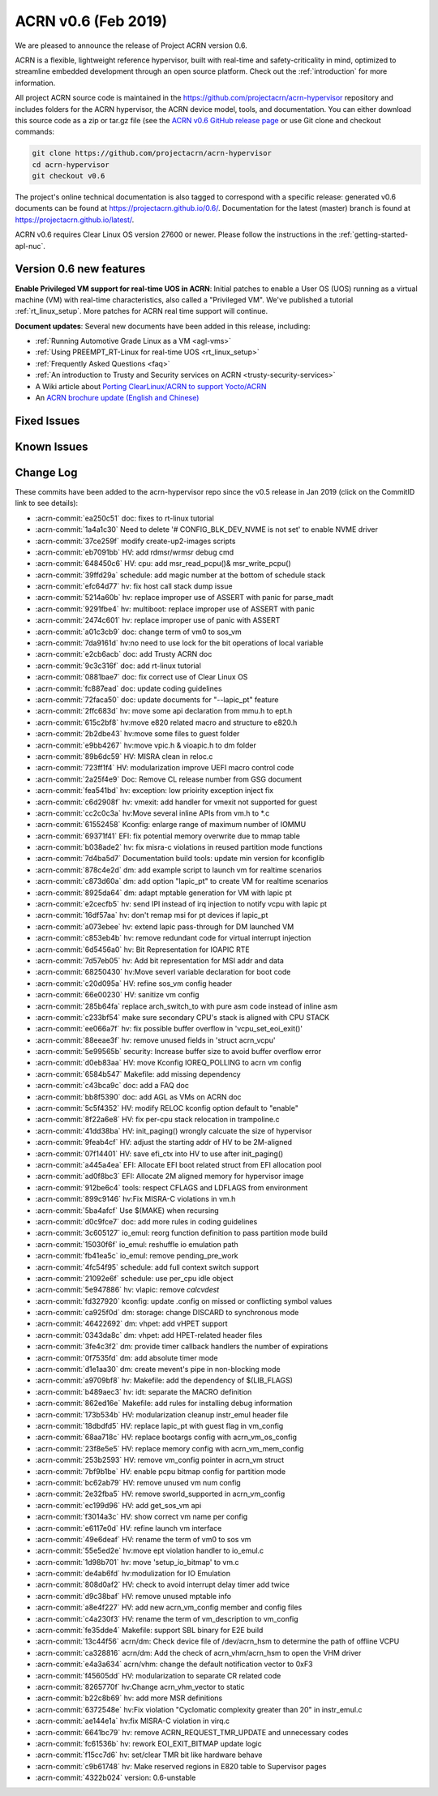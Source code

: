 .. _release_notes_0.6:

ACRN v0.6 (Feb 2019)
####################

We are pleased to announce the release of Project ACRN version 0.6.

ACRN is a flexible, lightweight reference hypervisor, built with
real-time and safety-criticality in mind, optimized to streamline
embedded development through an open source platform. Check out the
:ref:`introduction` for more information.


All project ACRN source code is maintained in the
https://github.com/projectacrn/acrn-hypervisor repository and includes
folders for the ACRN hypervisor, the ACRN device model, tools, and
documentation.  You can either download this source code as a zip or
tar.gz file (see the `ACRN v0.6 GitHub release page
<https://github.com/projectacrn/acrn-hypervisor/releases/tag/v0.6>`_ or
use Git clone and checkout commands:

.. code-block:: bash

   git clone https://github.com/projectacrn/acrn-hypervisor
   cd acrn-hypervisor
   git checkout v0.6

The project's online technical documentation is also tagged to correspond
with a specific release: generated v0.6 documents can be found at
https://projectacrn.github.io/0.6/.  Documentation for the latest
(master) branch is found at https://projectacrn.github.io/latest/.

ACRN v0.6 requires Clear Linux OS version 27600 or newer.  Please follow the
instructions in the :ref:`getting-started-apl-nuc`.

Version 0.6 new features
************************

**Enable Privileged VM support for real-time UOS in ACRN**:
Initial patches to enable a User OS
(UOS) running as a virtual machine (VM)
with real-time characteristics, also called a "Privileged VM". We've
published a tutorial :ref:`rt_linux_setup`.  More patches
for ACRN real time support will continue.

**Document updates**: Several new documents have been added in this release, including:

* :ref:`Running Automotive Grade Linux as a VM <agl-vms>`
* :ref:`Using PREEMPT_RT-Linux for real-time UOS <rt_linux_setup>`
* :ref:`Frequently Asked Questions <faq>`
* :ref:`An introduction to Trusty and Security services on ACRN
  <trusty-security-services>`
* A Wiki article about `Porting ClearLinux/ACRN to support Yocto/ACRN
  <https://github.com/projectacrn/acrn-hypervisor/wiki/Yocto-based-Service-OS-(SOS)-and-User-OS-(UOS)-on-ACRN>`_
* An `ACRN brochure update (English and Chinese)
  <https://projectacrn.org/#code-docs>`_

Fixed Issues
************


Known Issues
************


.. comment
   Use the syntax:

   :acrn-issue:`663` - Short issue description
     Longer description that helps explain the problem from the user's
     point of view (not internal reasons).  **Impact:** What's the
     consequences of the issue, and how it can affect the user or system.
     **Workaround:** Describe a workaround if one exists (or refer them to the
     :acrn-issue:`663`` if described well there. If no workaround, say
     "none".


Change Log
**********

These commits have been added to the acrn-hypervisor repo since the v0.5
release in Jan 2019 (click on the CommitID link to see details):

.. comment

   This list is obtained from the command:
   git log --pretty=format:'- :acrn-commit:`%h` %s' --after="2018-03-01"


- :acrn-commit:`ea250c51` doc: fixes to rt-linux tutorial
- :acrn-commit:`1a4a1c30` Need to delete '# CONFIG_BLK_DEV_NVME is not set' to enable NVME driver
- :acrn-commit:`37ce259f` modify create-up2-images scripts
- :acrn-commit:`eb7091bb` HV: add rdmsr/wrmsr debug cmd
- :acrn-commit:`648450c6` HV: cpu: add msr_read_pcpu()& msr_write_pcpu()
- :acrn-commit:`39ffd29a` schedule: add magic number at the bottom of schedule stack
- :acrn-commit:`efc64d77` hv: fix host call stack dump issue
- :acrn-commit:`5214a60b` hv: replace improper use of ASSERT with panic for parse_madt
- :acrn-commit:`9291fbe4` hv: multiboot: replace improper use of ASSERT with panic
- :acrn-commit:`2474c601` hv: replace improper use of panic with ASSERT
- :acrn-commit:`a01c3cb9` doc: change term of vm0 to sos_vm
- :acrn-commit:`7da9161d` hv:no need to use lock  for the bit operations of local variable
- :acrn-commit:`e2cb6acb` doc: add Trusty ACRN doc
- :acrn-commit:`9c3c316f` doc: add rt-linux tutorial
- :acrn-commit:`0881bae7` doc: fix correct use of Clear Linux OS
- :acrn-commit:`fc887ead` doc: update coding guidelines
- :acrn-commit:`72faca50` doc: update documents for "--lapic_pt" feature
- :acrn-commit:`2ffc683d` hv: move some api declaration from mmu.h to ept.h
- :acrn-commit:`615c2bf8` hv:move e820 related macro and structure to e820.h
- :acrn-commit:`2b2dbe43` hv:move some files to guest folder
- :acrn-commit:`e9bb4267` hv:move vpic.h & vioapic.h to dm folder
- :acrn-commit:`89b6dc59` HV:  MISRA clean in reloc.c
- :acrn-commit:`723ff1f4` HV: modularization improve UEFI macro control code
- :acrn-commit:`2a25f4e9` Doc: Remove CL release number from GSG document
- :acrn-commit:`fea541bd` hv: exception: low prioirity exception inject fix
- :acrn-commit:`c6d2908f` hv: vmexit: add handler for vmexit not supported for guest
- :acrn-commit:`cc2c0c3a` hv:Move several inline APIs from vm.h to \*.c
- :acrn-commit:`61552458` Kconfig: enlarge range of maximum number of IOMMU
- :acrn-commit:`69371f41` EFI: fix potential memory overwrite due to mmap table
- :acrn-commit:`b038ade2` hv: fix misra-c violations in reused partition mode functions
- :acrn-commit:`7d4ba5d7` Documentation build tools: update min version for kconfiglib
- :acrn-commit:`878c4e2d` dm: add example script to launch vm for realtime scenarios
- :acrn-commit:`c873d60a` dm: add option "lapic_pt" to create VM for realtime scenarios
- :acrn-commit:`8925da64` dm: adapt mptable generation for VM with lapic pt
- :acrn-commit:`e2cecfb5` hv: send IPI instead of irq injection to notify vcpu with lapic pt
- :acrn-commit:`16df57aa` hv: don't remap msi for pt devices if lapic_pt
- :acrn-commit:`a073ebee` hv: extend lapic pass-through for DM launched VM
- :acrn-commit:`c853eb4b` hv: remove redundant code for virtual interrupt injection
- :acrn-commit:`6d5456a0` hv: Bit Representation for IOAPIC RTE
- :acrn-commit:`7d57eb05` hv: Add bit representation for MSI addr and data
- :acrn-commit:`68250430` hv:Move severl variable declaration for boot code
- :acrn-commit:`c20d095a` HV: refine sos_vm config header
- :acrn-commit:`66e00230` HV: sanitize vm config
- :acrn-commit:`285b64fa` replace arch_switch_to with pure asm code instead of inline asm
- :acrn-commit:`c233bf54` make sure secondary CPU's stack is aligned with CPU STACK
- :acrn-commit:`ee066a7f` hv: fix possible buffer overflow in 'vcpu_set_eoi_exit()'
- :acrn-commit:`88eeae3f` hv: remove unused fields in 'struct acrn_vcpu'
- :acrn-commit:`5e99565b` security: Increase buffer size to avoid buffer overflow error
- :acrn-commit:`d0eb83aa` HV: move Kconfig IOREQ_POLLING to acrn vm config
- :acrn-commit:`6584b547` Makefile: add missing dependency
- :acrn-commit:`c43bca9c` doc: add a FAQ doc
- :acrn-commit:`bb8f5390` doc: add AGL as VMs on ACRN doc
- :acrn-commit:`5c5f4352` HV: modify RELOC kconfig option default to "enable"
- :acrn-commit:`8f22a6e8` HV: fix per-cpu stack relocation in trampoline.c
- :acrn-commit:`41dd38ba` HV: init_paging() wrongly calcuate the size of hypervisor
- :acrn-commit:`9feab4cf` HV: adjust the starting addr of HV to be 2M-aligned
- :acrn-commit:`07f14401` HV: save efi_ctx into HV to use after init_paging()
- :acrn-commit:`a445a4ea` EFI: Allocate EFI boot related struct from EFI allocation pool
- :acrn-commit:`ad0f8bc3` EFI: Allocate 2M aligned memory for hypervisor image
- :acrn-commit:`912be6c4` tools: respect CFLAGS and LDFLAGS from environment
- :acrn-commit:`899c9146` hv:Fix MISRA-C violations in vm.h
- :acrn-commit:`5ba4afcf` Use $(MAKE) when recursing
- :acrn-commit:`d0c9fce7` doc: add more rules in coding guidelines
- :acrn-commit:`3c605127` io_emul: reorg function definition to pass partition mode build
- :acrn-commit:`15030f6f` io_emul: reshuffle io emulation path
- :acrn-commit:`fb41ea5c` io_emul: remove pending_pre_work
- :acrn-commit:`4fc54f95` schedule: add full context switch support
- :acrn-commit:`21092e6f` schedule: use per_cpu idle object
- :acrn-commit:`5e947886` hv: vlapic: remove `calcvdest`
- :acrn-commit:`fd327920` kconfig: update .config on missed or conflicting symbol values
- :acrn-commit:`ca925f0d` dm: storage: change DISCARD to synchronous mode
- :acrn-commit:`46422692` dm: vhpet: add vHPET support
- :acrn-commit:`0343da8c` dm: vhpet: add HPET-related header files
- :acrn-commit:`3fe4c3f2` dm: provide timer callback handlers the number of expirations
- :acrn-commit:`0f7535fd` dm: add absolute timer mode
- :acrn-commit:`d1e1aa30` dm: create mevent's pipe in non-blocking mode
- :acrn-commit:`a9709bf8` hv: Makefile: add the dependency of $(LIB_FLAGS)
- :acrn-commit:`b489aec3` hv: idt: separate the MACRO definition
- :acrn-commit:`862ed16e` Makefile: add rules for installing debug information
- :acrn-commit:`173b534b` HV: modularization cleanup instr_emul header file
- :acrn-commit:`18dbdfd5` HV: replace lapic_pt with guest flag in vm_config
- :acrn-commit:`68aa718c` HV: replace bootargs config with acrn_vm_os_config
- :acrn-commit:`23f8e5e5` HV: replace memory config with acrn_vm_mem_config
- :acrn-commit:`253b2593` HV: remove vm_config pointer in acrn_vm struct
- :acrn-commit:`7bf9b1be` HV: enable pcpu bitmap config for partition mode
- :acrn-commit:`bc62ab79` HV: remove unused vm num config
- :acrn-commit:`2e32fba5` HV: remove sworld_supported in acrn_vm_config
- :acrn-commit:`ec199d96` HV: add get_sos_vm api
- :acrn-commit:`f3014a3c` HV: show correct vm name per config
- :acrn-commit:`e6117e0d` HV: refine launch vm interface
- :acrn-commit:`49e6deaf` HV: rename the term of vm0 to sos vm
- :acrn-commit:`55e5ed2e` hv:move ept violation handler to io_emul.c
- :acrn-commit:`1d98b701` hv: move 'setup_io_bitmap' to vm.c
- :acrn-commit:`de4ab6fd` hv:modulization for IO Emulation
- :acrn-commit:`808d0af2` HV: check to avoid interrupt delay timer add twice
- :acrn-commit:`d9c38baf` HV: remove unused mptable info
- :acrn-commit:`a8e4f227` HV: add new acrn_vm_config member and config files
- :acrn-commit:`c4a230f3` HV: rename the term of vm_description to vm_config
- :acrn-commit:`fe35dde4` Makefile: support SBL binary for E2E build
- :acrn-commit:`13c44f56` acrn/dm: Check device file of /dev/acrn_hsm to determine the path of offline VCPU
- :acrn-commit:`ca328816` acrn/dm: Add the check of acrn_vhm/acrn_hsm to open the VHM driver
- :acrn-commit:`e4a3a634` acrn/vhm: change the default notification vector to 0xF3
- :acrn-commit:`f45605dd` HV: modularization to separate CR related code
- :acrn-commit:`8265770f` hv:Change acrn_vhm_vector to static
- :acrn-commit:`b22c8b69` hv: add more MSR definitions
- :acrn-commit:`6372548e` hv:Fix violation "Cyclomatic complexity greater than 20" in instr_emul.c
- :acrn-commit:`ae144e1a` hv:fix MISRA-C violation in virq.c
- :acrn-commit:`6641bc79` hv: remove ACRN_REQUEST_TMR_UPDATE and unnecessary codes
- :acrn-commit:`fc61536b` hv: rework EOI_EXIT_BITMAP update logic
- :acrn-commit:`f15cc7d6` hv: set/clear TMR bit like hardware behave
- :acrn-commit:`c9b61748` hv: Make reserved regions in E820 table to Supervisor pages
- :acrn-commit:`4322b024` version: 0.6-unstable
